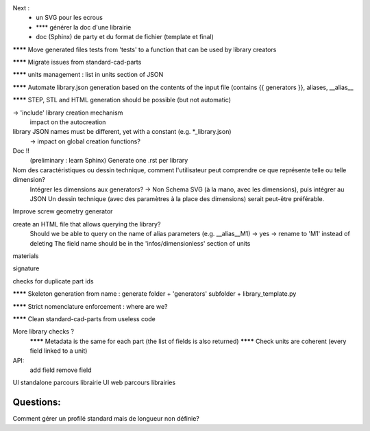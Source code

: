 Next :
  - un SVG pour les ecrous
  - **** générer la doc d'une librairie
  - doc (Sphinx) de party et du format de fichier (template et final)

******** Move generated files tests from 'tests' to a function that can be used by library creators

******** Migrate issues from standard-cad-parts

******** units management : list in units section of JSON

******** Automate library.json generation based on the contents of the input file (contains {{ generators }}, aliases, __alias__

******** STEP, STL and HTML generation should be possible (but not automatic)

-> 'include' library creation mechanism
  impact on the autocreation

library JSON names must be different, yet with a constant (e.g. *_library.json)
  -> impact on global creation functions?

Doc !!
  (preliminary : learn Sphinx)
  Generate one .rst per library

Nom des caractéristiques ou dessin technique, comment l'utilisateur peut comprendre ce que représente telle ou telle dimension?
  Intégrer les dimensions aux generators? -> Non
  Schema SVG (à la mano, avec les dimensions), puis intégrer au JSON
  Un dessin technique (avec des paramètres à la place des dimensions) serait peut-être préférable.

Improve screw geometry generator

create an HTML file that allows querying the library?
  Should we be able to query on the name of alias parameters (e.g. __alias__M1) -> yes -> rename to 'M1' instead of deleting
  The field name should be in the 'infos/dimensionless' section of units

materials

signature

checks for duplicate part ids

******** Skeleton generation from name : generate folder + 'generators' subfolder + library_template.py

******** Strict nomenclature enforcement : where are we?

******** Clean standard-cad-parts from useless code

More library checks ?
  ******** Metadata is the same for each part (the list of fields is also returned)
  ******** Check units are coherent (every field linked to a unit)

API:
  add field
  remove field

UI standalone parcours librairie
UI web parcours librairies

Questions:
----------

Comment gérer un profilé standard mais de longueur non définie?